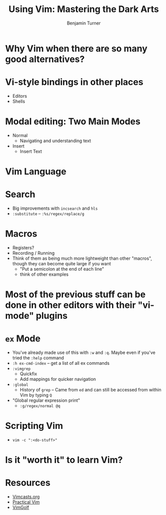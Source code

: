 #+OPTIONS: num:nil toc:nil
#+REVEAL_TRANS: Fade
#+REVEAL_THEME: none
#+REVEAL_EXTRA_CSS: style.css
#+REVEAL_DEFAULT_SLIDE_BACKGROUND_SIZE: 1400px
#+REVEAL_HLEVEL: 1
#+TITLE: Using Vim: Mastering the Dark Arts
#+Author: Benjamin Turner

* Why Vim when there are so many good alternatives?
* Vi-style bindings in other places
    - Editors
    - Shells
* Modal editing: Two Main Modes
    - Normal
      - Navigating and understanding text
    - Insert
      - Insert Text
* Vim Language
* Search
    - Big improvements with =incsearch= and =hls=
    - =:substitute= -- =:%s/regex/replace/g=
* Macros
    - Registers?
    - Recording / Running
    - Think of them as being much more lightweight than other "macros", though they can become quite large if you want
      - "Put a semicolon at the end of each line"
      - think of other examples
* Most of the previous stuff can be done in other editors with their "vi-mode" plugins
* =ex= Mode
    - You've already made use of this with =:w= and =:q=. Maybe even if you've tried the =:help= command
    - =:h ex-cmd-index= -- get a list of all ex commands
    - =:vimgrep=
      - Quickfix 
      - Add mappings for quicker navigation
    - =:global=
      - History of =grep= -- Came from =ed= and can still be accessed from within Vim by typing =Q=
	- "Global regular expression print"
      - =:g/regex/normal @q=
* Scripting Vim
    - =vim -c ":<do-stuff>"=
* Is it "worth it" to learn Vim?
* Resources
    - [[http://vimcasts.org/][Vimcasts.org]]
    - [[https://www.amazon.com/Practical-Vim-Thought-Pragmatic-Programmers/dp/1934356980][Practical Vim]]
    - [[https://www.vimgolf.com/][VimGolf]]

